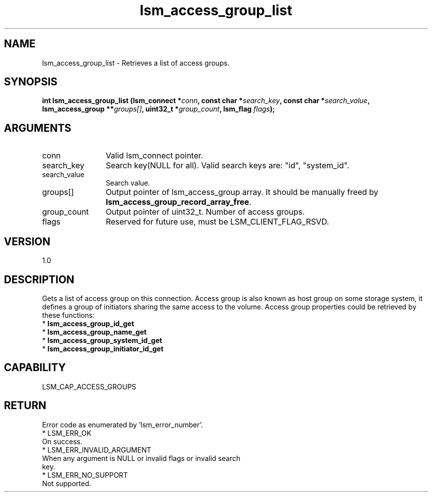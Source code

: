 .TH "lsm_access_group_list" 3 "lsm_access_group_list" "May 2018" "Libstoragemgmt C API Manual" 
.SH NAME
lsm_access_group_list \- Retrieves a list of access groups.
.SH SYNOPSIS
.B "int" lsm_access_group_list
.BI "(lsm_connect *" conn ","
.BI "const char *" search_key ","
.BI "const char *" search_value ","
.BI "lsm_access_group **" groups[] ","
.BI "uint32_t *" group_count ","
.BI "lsm_flag " flags ");"
.SH ARGUMENTS
.IP "conn" 12
Valid lsm_connect pointer.
.IP "search_key" 12
Search key(NULL for all).
Valid search keys are: "id", "system_id".
.IP "search_value" 12
Search value.
.IP "groups[]" 12
Output pointer of lsm_access_group array. It should be manually freed by
\fBlsm_access_group_record_array_free\fP.
.IP "group_count" 12
Output pointer of uint32_t. Number of access groups.
.IP "flags" 12
Reserved for future use, must be LSM_CLIENT_FLAG_RSVD.
.SH "VERSION"
1.0
.SH "DESCRIPTION"
Gets a list of access group on this connection. Access group
is also known as host group on some storage system, it defines a group
of initiators sharing the same access to the volume.
Access group properties could be retrieved by these functions:
    * \fBlsm_access_group_id_get\fP
    * \fBlsm_access_group_name_get\fP
    * \fBlsm_access_group_system_id_get\fP
    * \fBlsm_access_group_initiator_id_get\fP
.SH "CAPABILITY"
LSM_CAP_ACCESS_GROUPS
.SH "RETURN"
Error code as enumerated by 'lsm_error_number'.
    * LSM_ERR_OK
        On success.
    * LSM_ERR_INVALID_ARGUMENT
        When any argument is NULL or invalid flags or invalid search
        key.
    * LSM_ERR_NO_SUPPORT
        Not supported.
